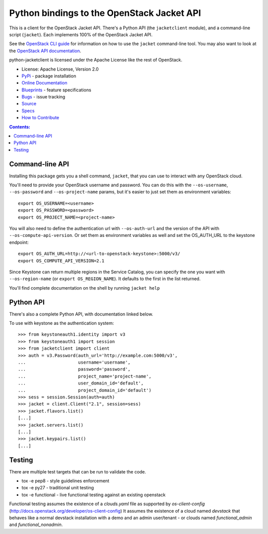 Python bindings to the OpenStack Jacket API
=========================================

.. image:: https://img.shields.io/pypi/v/python-jacketclient.svg
    :target: https://pypi.python.org/pypi/python-jacketclient/
    :alt: Latest Version

.. image:: https://img.shields.io/pypi/dm/python-jacketclient.svg
    :target: https://pypi.python.org/pypi/python-jacketclient/
    :alt: Downloads

This is a client for the OpenStack Jacket API. There's a Python API (the
``jacketclient`` module), and a command-line script (``jacket``). Each
implements 100% of the OpenStack Jacket API.

See the `OpenStack CLI guide`_ for information on how to use the ``jacket``
command-line tool. You may also want to look at the
`OpenStack API documentation`_.

.. _OpenStack CLI Guide: http://docs.openstack.org/cli-reference/jacket.html
.. _OpenStack API documentation: http://developer.openstack.org/api-ref-compute-v2.1.html

python-jacketclient is licensed under the Apache License like the rest of
OpenStack.

* License: Apache License, Version 2.0
* `PyPi`_ - package installation
* `Online Documentation`_
* `Blueprints`_ - feature specifications
* `Bugs`_ - issue tracking
* `Source`_
* `Specs`_
* `How to Contribute`_

.. _PyPi: https://pypi.python.org/pypi/python-jacketclient
.. _Online Documentation: http://docs.openstack.org/developer/python-jacketclient
.. _Blueprints: https://blueprints.launchpad.net/python-jacketclient
.. _Bugs: https://bugs.launchpad.net/python-jacketclient
.. _Source: https://git.openstack.org/cgit/openstack/python-jacketclient
.. _How to Contribute: http://docs.openstack.org/infra/manual/developers.html
.. _Specs: http://specs.openstack.org/openstack/jacket-specs/


.. contents:: Contents:
   :local:

Command-line API
----------------

Installing this package gets you a shell command, ``jacket``, that you
can use to interact with any OpenStack cloud.

You'll need to provide your OpenStack username and password. You can do this
with the ``--os-username``, ``--os-password`` and  ``--os-project-name``
params, but it's easier to just set them as environment variables::

    export OS_USERNAME=<username>
    export OS_PASSWORD=<password>
    export OS_PROJECT_NAME=<project-name>


You will also need to define the authentication url with ``--os-auth-url``
and the version of the API with ``--os-compute-api-version``.  Or set them as
environment variables as well and set the OS_AUTH_URL to the keystone endpoint::

    export OS_AUTH_URL=http://<url-to-openstack-keystone>:5000/v3/
    export OS_COMPUTE_API_VERSION=2.1


Since Keystone can return multiple regions in the Service Catalog, you
can specify the one you want with ``--os-region-name`` (or
``export OS_REGION_NAME``). It defaults to the first in the list returned.

You'll find complete documentation on the shell by running
``jacket help``

Python API
----------

There's also a complete Python API, with documentation linked below.


To use with keystone as the authentication system::

    >>> from keystoneauth1.identity import v3
    >>> from keystoneauth1 import session
    >>> from jacketclient import client
    >>> auth = v3.Password(auth_url='http://example.com:5000/v3',
    ...                    username='username',
    ...                    password='password',
    ...                    project_name='project-name',
    ...                    user_domain_id='default',
    ...                    project_domain_id='default')
    >>> sess = session.Session(auth=auth)
    >>> jacket = client.Client("2.1", session=sess)
    >>> jacket.flavors.list()
    [...]
    >>> jacket.servers.list()
    [...]
    >>> jacket.keypairs.list()
    [...]


Testing
-------

There are multiple test targets that can be run to validate the code.

* tox -e pep8 - style guidelines enforcement
* tox -e py27 - traditional unit testing
* tox -e functional - live functional testing against an existing
  openstack

Functional testing assumes the existence of a `clouds.yaml` file as supported
by `os-client-config` (http://docs.openstack.org/developer/os-client-config)
It assumes the existence of a cloud named `devstack` that behaves like a normal
devstack installation with a demo and an admin user/tenant - or clouds named
`functional_admin` and `functional_nonadmin`.
